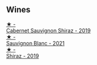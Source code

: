 
** Wines

#+begin_export html
<div class="flex-container">
  <a class="flex-item flex-item-left" href="/wines/790dc102-a839-4cef-a0d4-7fbb4926a057.html">
    <img class="flex-bottle" src="/images/79/0dc102-a839-4cef-a0d4-7fbb4926a057/2023-02-21-06-44-26-IMG-5103@512.webp"></img>
    <section class="h">★ -</section>
    <section class="h text-bolder">Cabernet Sauvignon Shiraz - 2019</section>
  </a>

  <a class="flex-item flex-item-right" href="/wines/7292b78a-0272-424e-8384-116624d9307f.html">
    <img class="flex-bottle" src="/images/72/92b78a-0272-424e-8384-116624d9307f/2023-01-16-16-46-24-IMG-4372@512.webp"></img>
    <section class="h">★ -</section>
    <section class="h text-bolder">Sauvignon Blanc - 2021</section>
  </a>

  <a class="flex-item flex-item-left" href="/wines/1a4a72fc-57dd-4c90-890b-3b0fd3ca25c7.html">
    <img class="flex-bottle" src="/images/1a/4a72fc-57dd-4c90-890b-3b0fd3ca25c7/2023-02-21-06-42-52-IMG-5101@512.webp"></img>
    <section class="h">★ -</section>
    <section class="h text-bolder">Shiraz - 2019</section>
  </a>

</div>
#+end_export
